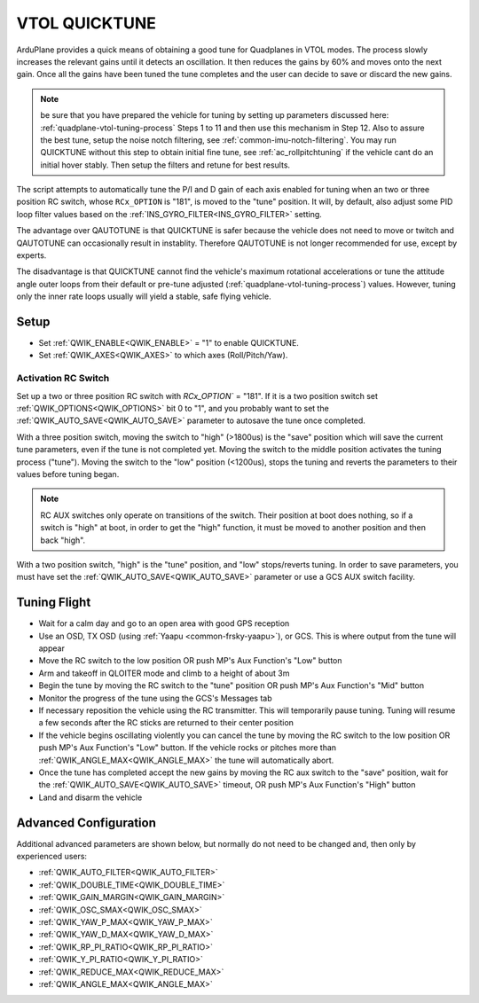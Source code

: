 .. _quicktune:

==============
VTOL QUICKTUNE
==============

.. note: QUICKTUNE can only be used in QHOVER,QLOITER, or GUIDED VTOL modes.

ArduPlane provides a quick means of obtaining a good tune for Quadplanes in VTOL modes. The process slowly increases the relevant gains until it detects an oscillation.  It then reduces the gains by 60% and moves onto the next gain. Once all the gains have been tuned the tune completes and the user can decide to save or discard the new gains.

.. note:: be sure that you have prepared the vehicle for tuning by setting up parameters discussed here: :ref:`quadplane-vtol-tuning-process` Steps 1 to 11 and then use this mechanism in Step 12. Also to assure the best tune, setup the noise notch filtering, see :ref:`common-imu-notch-filtering`. You may run QUICKTUNE without this step to obtain initial fine tune, see :ref:`ac_rollpitchtuning` if the vehicle cant do an initial hover stably. Then setup the filters and retune for best results.

The script attempts to automatically tune the P/I and D gain of each axis enabled for tuning when an two or three position RC switch, whose ``RCx_OPTION`` is "181", is moved to the "tune" position. It will, by default, also adjust some PID loop filter values based on the :ref:`INS_GYRO_FILTER<INS_GYRO_FILTER>` setting.

The advantage over QAUTOTUNE is that QUICKTUNE is safer because the vehicle does not need to move or twitch and QAUTOTUNE can occasionally result in instablity. Therefore QAUTOTUNE is not longer recommended for use, except by experts.

The disadvantage is that QUICKTUNE cannot find the vehicle's maximum rotational accelerations or tune the attitude angle outer loops from their default or pre-tune adjusted (:ref:`quadplane-vtol-tuning-process`) values. However, tuning only the inner rate loops usually will yield a stable, safe flying vehicle.

Setup
=====
- Set :ref:`QWIK_ENABLE<QWIK_ENABLE>` = "1" to enable QUICKTUNE.
- Set :ref:`QWIK_AXES<QWIK_AXES>` to which axes (Roll/Pitch/Yaw).

Activation RC Switch
--------------------
Set up a two or three position RC switch with `RCx_OPTION`` = "181". If it is a two position switch set :ref:`QWIK_OPTIONS<QWIK_OPTIONS>` bit 0 to "1", and you probably want to set the :ref:`QWIK_AUTO_SAVE<QWIK_AUTO_SAVE>` parameter to autosave the tune once completed.

With a three position switch, moving the switch to "high" (>1800us) is the "save" position which will save the current tune parameters, even if the tune is not completed yet. Moving the switch to the middle position activates the tuning process ("tune"). Moving the switch to the "low" position (<1200us), stops the tuning and reverts the parameters to their values before tuning began.

.. note:: RC AUX switches only operate on transitions of the switch. Their position at boot does nothing, so if a switch is "high" at boot, in order to get the "high" function, it must be moved to another position and then back "high".

With a two position switch, "high" is the "tune" position, and "low" stops/reverts tuning. In order to save parameters, you must have set the :ref:`QWIK_AUTO_SAVE<QWIK_AUTO_SAVE>` parameter or use a GCS AUX switch facility.

Tuning Flight
=============
- Wait for a calm day and go to an open area with good GPS reception
- Use an OSD, TX OSD (using :ref:`Yaapu <common-frsky-yaapu>`), or GCS. This is where output from the tune will appear
- Move the RC switch to the low position OR push MP's Aux Function's "Low" button
- Arm and takeoff in QLOITER mode and climb to a height of about 3m
- Begin the tune by moving the RC switch to the "tune" position OR push MP's Aux Function's "Mid" button
- Monitor the progress of the tune using the GCS's Messages tab
- If necessary reposition the vehicle using the RC transmitter.  This will temporarily pause tuning.  Tuning will resume a few seconds after the RC sticks are returned to their center position
- If the vehicle begins oscillating violently you can cancel the tune by moving the RC switch to the low position OR push MP's Aux Function's "Low" button. If the vehicle rocks or pitches more than :ref:`QWIK_ANGLE_MAX<QWIK_ANGLE_MAX>` the tune will automatically abort.
- Once the tune has completed accept the new gains by moving the RC aux switch to the "save" position, wait for the :ref:`QWIK_AUTO_SAVE<QWIK_AUTO_SAVE>` timeout, OR push MP's Aux Function's "High" button
- Land and disarm the vehicle

Advanced Configuration
======================
Additional advanced parameters are shown below, but normally do not need to be changed and, then only by experienced users:

- :ref:`QWIK_AUTO_FILTER<QWIK_AUTO_FILTER>`
- :ref:`QWIK_DOUBLE_TIME<QWIK_DOUBLE_TIME>`
- :ref:`QWIK_GAIN_MARGIN<QWIK_GAIN_MARGIN>`
- :ref:`QWIK_OSC_SMAX<QWIK_OSC_SMAX>`
- :ref:`QWIK_YAW_P_MAX<QWIK_YAW_P_MAX>`
- :ref:`QWIK_YAW_D_MAX<QWIK_YAW_D_MAX>`
- :ref:`QWIK_RP_PI_RATIO<QWIK_RP_PI_RATIO>`
- :ref:`QWIK_Y_PI_RATIO<QWIK_Y_PI_RATIO>`
- :ref:`QWIK_REDUCE_MAX<QWIK_REDUCE_MAX>`
- :ref:`QWIK_ANGLE_MAX<QWIK_ANGLE_MAX>`